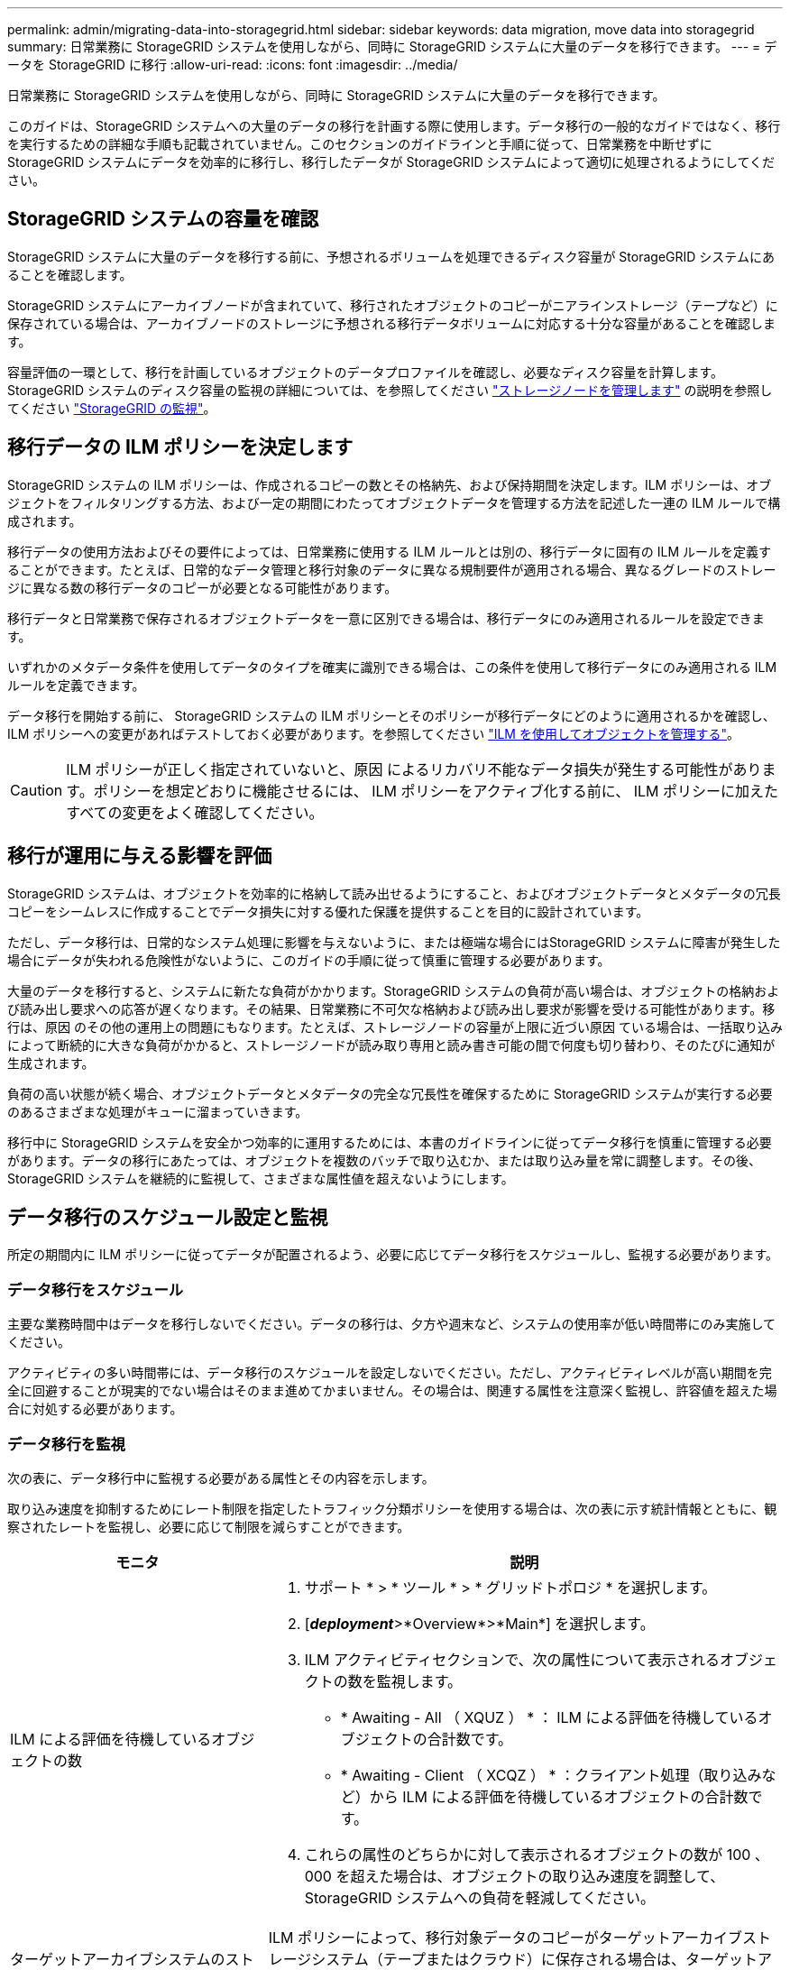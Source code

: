 ---
permalink: admin/migrating-data-into-storagegrid.html 
sidebar: sidebar 
keywords: data migration, move data into storagegrid 
summary: 日常業務に StorageGRID システムを使用しながら、同時に StorageGRID システムに大量のデータを移行できます。 
---
= データを StorageGRID に移行
:allow-uri-read: 
:icons: font
:imagesdir: ../media/


[role="lead"]
日常業務に StorageGRID システムを使用しながら、同時に StorageGRID システムに大量のデータを移行できます。

このガイドは、StorageGRID システムへの大量のデータの移行を計画する際に使用します。データ移行の一般的なガイドではなく、移行を実行するための詳細な手順も記載されていません。このセクションのガイドラインと手順に従って、日常業務を中断せずに StorageGRID システムにデータを効率的に移行し、移行したデータが StorageGRID システムによって適切に処理されるようにしてください。



== StorageGRID システムの容量を確認

StorageGRID システムに大量のデータを移行する前に、予想されるボリュームを処理できるディスク容量が StorageGRID システムにあることを確認します。

StorageGRID システムにアーカイブノードが含まれていて、移行されたオブジェクトのコピーがニアラインストレージ（テープなど）に保存されている場合は、アーカイブノードのストレージに予想される移行データボリュームに対応する十分な容量があることを確認します。

容量評価の一環として、移行を計画しているオブジェクトのデータプロファイルを確認し、必要なディスク容量を計算します。StorageGRID システムのディスク容量の監視の詳細については、を参照してください link:managing-storage-nodes.html["ストレージノードを管理します"] の説明を参照してください link:../monitor/index.html["StorageGRID の監視"]。



== 移行データの ILM ポリシーを決定します

StorageGRID システムの ILM ポリシーは、作成されるコピーの数とその格納先、および保持期間を決定します。ILM ポリシーは、オブジェクトをフィルタリングする方法、および一定の期間にわたってオブジェクトデータを管理する方法を記述した一連の ILM ルールで構成されます。

移行データの使用方法およびその要件によっては、日常業務に使用する ILM ルールとは別の、移行データに固有の ILM ルールを定義することができます。たとえば、日常的なデータ管理と移行対象のデータに異なる規制要件が適用される場合、異なるグレードのストレージに異なる数の移行データのコピーが必要となる可能性があります。

移行データと日常業務で保存されるオブジェクトデータを一意に区別できる場合は、移行データにのみ適用されるルールを設定できます。

いずれかのメタデータ条件を使用してデータのタイプを確実に識別できる場合は、この条件を使用して移行データにのみ適用される ILM ルールを定義できます。

データ移行を開始する前に、 StorageGRID システムの ILM ポリシーとそのポリシーが移行データにどのように適用されるかを確認し、 ILM ポリシーへの変更があればテストしておく必要があります。を参照してください link:../ilm/index.html["ILM を使用してオブジェクトを管理する"]。


CAUTION: ILM ポリシーが正しく指定されていないと、原因 によるリカバリ不能なデータ損失が発生する可能性があります。ポリシーを想定どおりに機能させるには、 ILM ポリシーをアクティブ化する前に、 ILM ポリシーに加えたすべての変更をよく確認してください。



== 移行が運用に与える影響を評価

StorageGRID システムは、オブジェクトを効率的に格納して読み出せるようにすること、およびオブジェクトデータとメタデータの冗長コピーをシームレスに作成することでデータ損失に対する優れた保護を提供することを目的に設計されています。

ただし、データ移行は、日常的なシステム処理に影響を与えないように、または極端な場合にはStorageGRID システムに障害が発生した場合にデータが失われる危険性がないように、このガイドの手順に従って慎重に管理する必要があります。

大量のデータを移行すると、システムに新たな負荷がかかります。StorageGRID システムの負荷が高い場合は、オブジェクトの格納および読み出し要求への応答が遅くなります。その結果、日常業務に不可欠な格納および読み出し要求が影響を受ける可能性があります。移行は、原因 のその他の運用上の問題にもなります。たとえば、ストレージノードの容量が上限に近づい原因 ている場合は、一括取り込みによって断続的に大きな負荷がかかると、ストレージノードが読み取り専用と読み書き可能の間で何度も切り替わり、そのたびに通知が生成されます。

負荷の高い状態が続く場合、オブジェクトデータとメタデータの完全な冗長性を確保するために StorageGRID システムが実行する必要のあるさまざまな処理がキューに溜まっていきます。

移行中に StorageGRID システムを安全かつ効率的に運用するためには、本書のガイドラインに従ってデータ移行を慎重に管理する必要があります。データの移行にあたっては、オブジェクトを複数のバッチで取り込むか、または取り込み量を常に調整します。その後、StorageGRID システムを継続的に監視して、さまざまな属性値を超えないようにします。



== データ移行のスケジュール設定と監視

所定の期間内に ILM ポリシーに従ってデータが配置されるよう、必要に応じてデータ移行をスケジュールし、監視する必要があります。



=== データ移行をスケジュール

主要な業務時間中はデータを移行しないでください。データの移行は、夕方や週末など、システムの使用率が低い時間帯にのみ実施してください。

アクティビティの多い時間帯には、データ移行のスケジュールを設定しないでください。ただし、アクティビティレベルが高い期間を完全に回避することが現実的でない場合はそのまま進めてかまいません。その場合は、関連する属性を注意深く監視し、許容値を超えた場合に対処する必要があります。



=== データ移行を監視

次の表に、データ移行中に監視する必要がある属性とその内容を示します。

取り込み速度を抑制するためにレート制限を指定したトラフィック分類ポリシーを使用する場合は、次の表に示す統計情報とともに、観察されたレートを監視し、必要に応じて制限を減らすことができます。

[cols="1a,2a"]
|===
| モニタ | 説明 


 a| 
ILM による評価を待機しているオブジェクトの数
 a| 
. サポート * > * ツール * > * グリッドトポロジ * を選択します。
. [*_deployment_*>*Overview*>*Main*] を選択します。
. ILM アクティビティセクションで、次の属性について表示されるオブジェクトの数を監視します。
+
** * Awaiting - All （ XQUZ ） * ： ILM による評価を待機しているオブジェクトの合計数です。
** * Awaiting - Client （ XCQZ ） * ：クライアント処理（取り込みなど）から ILM による評価を待機しているオブジェクトの合計数です。


. これらの属性のどちらかに対して表示されるオブジェクトの数が 100 、 000 を超えた場合は、オブジェクトの取り込み速度を調整して、 StorageGRID システムへの負荷を軽減してください。




 a| 
ターゲットアーカイブシステムのストレージ容量
 a| 
ILM ポリシーによって、移行対象データのコピーがターゲットアーカイブストレージシステム（テープまたはクラウド）に保存される場合は、ターゲットアーカイブストレージシステムの容量を監視して、移行対象データ用の十分な容量が確保されていることを確認してください。



 a| 
* アーカイブノード * > * ARC * > * Store *
 a| 
「 Store Failures （ ARVF ） * 」属性のアラームがトリガーされた場合、対象のアーカイブストレージシステムの容量が上限に達している可能性があります。ターゲットアーカイブストレージシステムをチェックして、アラームをトリガーした問題を解決してください。

|===